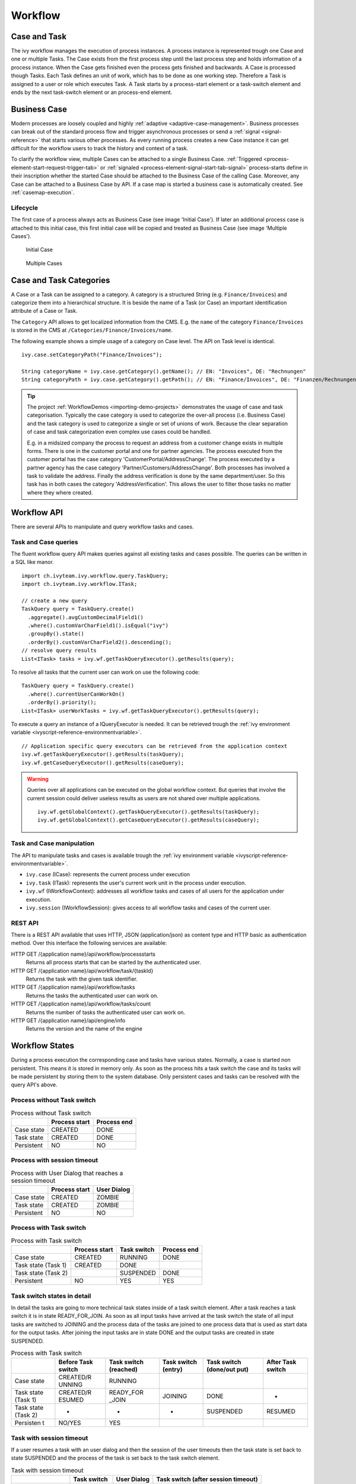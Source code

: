 Workflow
========

Case and Task
-------------

The ivy workflow manages the execution of process instances. A process
instance is represented trough one Case and one or multiple Tasks. The
Case exists from the first process step until the last process step and
holds information of a process instance. When the Case gets finished
even the process gets finished and backwards. A Case is processed though
Tasks. Each Task defines an unit of work, which has to be done as one
working step. Therefore a Task is assigned to a user or role which
executes Task. A Task starts by a process-start element or a task-switch
element and ends by the next task-switch element or an process-end
element.

|image0|

.. _business-case:

Business Case
-------------

Modern processes are loosely coupled and highly
:ref:`adaptive <adaptive-case-management>`. Business processes can break out of
the standard process flow and trigger asynchronous processes or send a
:ref:`signal <signal-reference>` that starts various other processes.
As every running process creates a new Case instance it can get
difficult for the workflow users to track the history and context of a
task.

To clarify the workflow view, multiple Cases can be attached to a single
Business Case.
:ref:`Triggered <process-element-start-request-trigger-tab>` or
:ref:`signaled <process-element-signal-start-tab-signal>`
process-starts define in their inscription whether the started Case
should be attached to the Business Case of the calling Case. Moreover,
any Case can be attached to a Business Case by API. If a case map is
started a business case is automatically created. See :ref:`casemap-execution`.


Lifecycle
~~~~~~~~~

The first case of a process always acts as Business Case (see image 'Initial Case').
If later an additional process case is attached to this initial case, this first
initial case will be copied and treated as Business Case (see image 'Multiple Cases').

.. figure:: /_images/workflow/business-case-initial-case.png
   :alt: Initial Case

   Initial Case

.. figure:: /_images/workflow/business-case-after-attach.png
   :alt: Multiple Cases

   Multiple Cases


.. _workflow-categories:

Case and Task Categories
------------------------

A Case or a Task can be assigned to a category. A category is a
structured String (e.g. ``Finance/Invoices``) and categorize them into a
hierarchical structure. It is beside the name of a Task (or Case) an
important identification attribute of a Case or Task.

The ``Category`` API allows to get localized information from the CMS.
E.g. the ``name`` of the category ``Finance/Invoices`` is stored in the
CMS at ``/Categories/Finance/Invoices/name``.

The following example shows a simple usage of a category on Case level.
The API on Task level is identical.

::

   ivy.case.setCategoryPath("Finance/Invoices");

   String categoryName = ivy.case.getCategory().getName(); // EN: "Invoices", DE: "Rechnungen"
   String categoryPath = ivy.case.getCategory().getPath(); // EN: "Finance/Invoices", DE: "Finanzen/Rechnungen"

.. tip::

   The project
   :ref:`WorkflowDemos <importing-demo-projects>`
   demonstrates the usage of case and task categorisation. Typically the
   case category is used to categorize the over-all process (i.e.
   Business Case) and the task category is used to categorize a single
   or set of unions of work. Because the clear separation of case and
   task categorization even complex use cases could be handled.

   E.g. in a midsized company the process to request an address from a
   customer change exists in multiple forms. There is one in the
   customer portal and one for partner agencies. The process executed
   from the customer portal has the case category
   'CustomerPortal/AddressChange'. The process executed by a partner
   agency has the case category 'Partner/Customers/AddressChange'. Both
   processes has involved a task to validate the address. Finally the
   address verification is done by the same department/user. So this
   task has in both cases the category 'AddressVerification'. This
   allows the user to filter those tasks no matter where they where
   created.

.. _workflow-api:

Workflow API
------------

There are several APIs to manipulate and query workflow tasks and cases.


Task and Case queries
~~~~~~~~~~~~~~~~~~~~~

The fluent workflow query API makes queries against all existing tasks
and cases possible. The queries can be written in a SQL like manor.

::

   import ch.ivyteam.ivy.workflow.query.TaskQuery;
   import ch.ivyteam.ivy.workflow.ITask;

   // create a new query
   TaskQuery query = TaskQuery.create()
     .aggregate().avgCustomDecimalField1()
     .where().customVarCharField1().isEqual("ivy")
     .groupBy().state()
     .orderBy().customVarCharField2().descending();
   // resolve query results
   List<ITask> tasks = ivy.wf.getTaskQueryExecutor().getResults(query);

To resolve all tasks that the current user can work on use the following
code:

::

   TaskQuery query = TaskQuery.create()
     .where().currentUserCanWorkOn()
     .orderBy().priority();
   List<ITask> userWorkTasks = ivy.wf.getTaskQueryExecutor().getResults(query);

To execute a query an instance of a IQueryExecutor is needed. It can be
retrieved trough the :ref:`ivy environment variable <ivyscript-reference-environmentvariable>`.

::

   // Application specific query executors can be retrieved from the application context
   ivy.wf.getTaskQueryExecutor().getResults(taskQuery);
   ivy.wf.getCaseQueryExecutor().getResults(caseQuery);

.. warning::

   Queries over all applications can be executed on the global workflow
   context. But queries that involve the current session could deliver
   useless results as users are not shared over multiple applications.

   ::

      ivy.wf.getGlobalContext().getTaskQueryExecutor().getResults(taskQuery);
      ivy.wf.getGlobalContext().getCaseQueryExecutor().getResults(caseQuery);


Task and Case manipulation
~~~~~~~~~~~~~~~~~~~~~~~~~~

The API to manipulate tasks and cases is available trough
the :ref:`ivy environment variable <ivyscript-reference-environmentvariable>`.

-  ``ivy.case`` (ICase): represents the current process under execution

-  ``ivy.task`` (ITask): represents the user's current work unit in the
   process under execution.

-  ``ivy.wf`` (IWorkflowContext): addresses all workflow tasks and cases of
   all users for the application under execution.

-  ``ivy.session`` (IWorkflowSession): gives access to all workflow tasks
   and cases of the current user.


REST API
~~~~~~~~

There is a REST API available that uses HTTP, JSON (application/json) as
content type and HTTP basic as authentication method. Over this
interface the following services are available:

HTTP GET /{application name}/api/workflow/processstarts
   Returns all process starts that can be started by the authenticated
   user.

HTTP GET /{application name}/api/workflow/task/{taskId}
   Returns the task with the given task identifier.

HTTP GET /{application name}/api/workflow/tasks
   Returns the tasks the authenticated user can work on.

HTTP GET /{application name}/api/workflow/tasks/count
   Returns the number of tasks the authenticated user can work on.

HTTP GET /{application name}/api/engine/info
   Returns the version and the name of the engine



Workflow States
---------------

During a process execution the corresponding case and tasks have various
states. Normally, a case is started non persistent. This means it is
stored in memory only. As soon as the process hits a task switch the
case and its tasks will be made persistent by storing them to the system
database. Only persistent cases and tasks can be resolved with the query
API's above.



Process without Task switch
~~~~~~~~~~~~~~~~~~~~~~~~~~~

|image1|

.. table:: Process without Task switch

   +-----------------------+-----------------------+-----------------------+
   |                       | Process start         | Process end           |
   +=======================+=======================+=======================+
   | Case state            | CREATED               | DONE                  |
   +-----------------------+-----------------------+-----------------------+
   | Task state            | CREATED               | DONE                  |
   +-----------------------+-----------------------+-----------------------+
   | Persistent            | NO                    | NO                    |
   +-----------------------+-----------------------+-----------------------+



Process with session timeout
~~~~~~~~~~~~~~~~~~~~~~~~~~~~

|image19|

.. table:: Process with User Dialog that reaches a session timeout

   +-----------------------+-----------------------+-----------------------+
   |                       | Process start         | User Dialog           |
   +=======================+=======================+=======================+
   | Case state            | CREATED               | ZOMBIE                |
   +-----------------------+-----------------------+-----------------------+
   | Task state            | CREATED               | ZOMBIE                |
   +-----------------------+-----------------------+-----------------------+
   | Persistent            | NO                    | NO                    |
   +-----------------------+-----------------------+-----------------------+



Process with Task switch
~~~~~~~~~~~~~~~~~~~~~~~~

|image2|

.. table:: Process with Task switch

   +-----------------+-----------------+-----------------+-----------------+
   |                 | Process start   | Task switch     | Process end     |
   +=================+=================+=================+=================+
   | Case state      | CREATED         | RUNNING         | DONE            |
   +-----------------+-----------------+-----------------+-----------------+
   | Task state      | CREATED         | DONE            |                 |
   | (Task 1)        |                 |                 |                 |
   +-----------------+-----------------+-----------------+-----------------+
   | Task state      |                 | SUSPENDED       | DONE            |
   | (Task 2)        |                 |                 |                 |
   +-----------------+-----------------+-----------------+-----------------+
   | Persistent      | NO              | YES             | YES             |
   +-----------------+-----------------+-----------------+-----------------+



Task switch states in detail
~~~~~~~~~~~~~~~~~~~~~~~~~~~~

|image20|

In detail the tasks are going to more technical task states inside of a
task switch element. After a task reaches a task switch it is in state
READY_FOR_JOIN. As soon as all input tasks have arrived at the task
switch the state of all input tasks are switched to JOINING and the
process data of the tasks are joined to one process data that is used as
start data for the output tasks. After joining the input tasks are in
state DONE and the output tasks are created in state SUSPENDED.

.. table:: Process with Task switch

   +-----------+-----------+-----------+-----------+-----------+-----------+
   |           | Before    | Task      | Task      | Task      | After     |
   |           | Task      | switch    | switch    | switch    | Task      |
   |           | switch    | (reached) | (entry)   | (done/out | switch    |
   |           |           |           |           | put)      |           |
   +===========+===========+===========+===========+===========+===========+
   | Case      | CREATED/R | RUNNING   |           |           |           |
   | state     | UNNING    |           |           |           |           |
   +-----------+-----------+-----------+-----------+-----------+-----------+
   | Task      | CREATED/R | READY_FOR | JOINING   | DONE      | -         |
   | state     | ESUMED    | _JOIN     |           |           |           |
   | (Task 1)  |           |           |           |           |           |
   +-----------+-----------+-----------+-----------+-----------+-----------+
   | Task      | -         | -         | -         | SUSPENDED | RESUMED   |
   | state     |           |           |           |           |           |
   | (Task 2)  |           |           |           |           |           |
   +-----------+-----------+-----------+-----------+-----------+-----------+
   | Persisten | NO/YES    | YES       |           |           |           |
   | t         |           |           |           |           |           |
   +-----------+-----------+-----------+-----------+-----------+-----------+

Task with session timeout
~~~~~~~~~~~~~~~~~~~~~~~~~

|image3|

If a user resumes a task with an user dialog and then the session of the
user timeouts then the task state is set back to state SUSPENDED and the
process of the task is set back to the task switch element.

.. table:: Task with session timeout

   +-----------------+-----------------+-----------------+-----------------+
   |                 | Task switch     | User Dialog     | Task switch     |
   |                 |                 |                 | (after session  |
   |                 |                 |                 | timeout)        |
   +=================+=================+=================+=================+
   | Case state      | RUNNING         | RUNNING         | RUNNING         |
   +-----------------+-----------------+-----------------+-----------------+
   | Task state      | SUSPENDED       | RESUMED         | SUSPENDED       |
   | (Task 1)        |                 |                 |                 |
   +-----------------+-----------------+-----------------+-----------------+
   | Persistent      | YES             | YES             | YES             |
   +-----------------+-----------------+-----------------+-----------------+

User Task
~~~~~~~~~

|image4|

A User Task is the combination of a Task Switch Event and a User Dialog.
When the user start working on a normal Html User Dialog the task
changes its state to RESUMED. In case of an 'Offline Dialog' the task
state is not changed before the user submits the task form. Then the
state changes from SUSPENDED to RESUMED. Subsequent steps are executed
until the task is finally DONE. See also :ref:`offline-tasks`.


.. _signal-boundary-event:

Signal Boundary Event
~~~~~~~~~~~~~~~~~~~~~

|image5|

A User Task with an attached Signal Boundary Event is listening to a
signal while its task is in SUSPENDED state. If the signal has been
received the task is destroyed and the execution continues with a newly
created follow-up task.



Case Map with session timeout
~~~~~~~~~~~~~~~~~~~~~~~~~~~~~

|image22|

When a task is created by :ref:`casemap`, its initial state is
CREATED and it is immediatly persisted to the database. If the session
of the user expires while working on this initial task, its state is
being reset to ZOMBIE. The same goes for the Case and Business Case.

.. table:: Case Map with User Dialog that reaches a session timeout

   +-----------------------+-----------------------+-----------------------+
   |                       | Process start         | User Dialog           |
   +=======================+=======================+=======================+
   | Case state            | CREATED               | ZOMBIE                |
   +-----------------------+-----------------------+-----------------------+
   | Task state            | CREATED               | ZOMBIE                |
   +-----------------------+-----------------------+-----------------------+
   | Business Case state   | CREATED               | ZOMBIE                |
   +-----------------------+-----------------------+-----------------------+
   | Persistent            | YES                   | YES                   |
   +-----------------------+-----------------------+-----------------------+

Other task states
~~~~~~~~~~~~~~~~~

There are more task states mainly for task synchronisation, error
handing, intermediate events, or user aborts. To learn more about task
states see enumeration ``ch.ivyteam.ivy.workflow.TaskState`` in public
API.


.. _business-calendar:

Business Calendar
-----------------

A business calendar defines the official business hours and business
days of an application. Business calendars are organized in a tree
structure, with a root calendar defining the application default values
and child calendars inheriting all values from their ancestor, e.g.

-  AxonIvyGlobal
   
   -  Switzerland
   
      -  Zurich
      -  Zug
   
   -  Austria
   -  Germany

Above you see the business calendar definitions for AxonIvy. We define a
global root with three countries. For Switzerland we also add two
regions, Zurich and Zug, each with their local public holidays besides
the ones they inherit from Switzerland and AxonIvyGlobal.

You can use business calendars, through the :public-api:`IBusinessCalendar </ch/ivyteam/ivy/application/calendar/IBusinessCalendar.html>`
API to make calculations related to business days or business hours.
This is very useful for process steps that need to work with business
days, rather than with normal days.

For example:

-  A Service Level Agreement (SLA) defines that a task needs to be
   processed by the end of the next business day. This can be
   implemented by setting the task expiry to the business day after the
   next.

   Set the desired business calendar on the case if the default calendar
   does not apply:
   
   .. figure:: /_images/business-calendar/business-calendar-request-start.png

   Then set the timeout duration to two business days, using the current
   calendar.
   
   .. figure:: /_images/business-calendar/business-calendar-task-switch.png

-  A payment application automatically corrects an entered payment date
   to the next business day if necessary:

   ::

      // e.g. on the Start tab of a Request Start Inscription Mask
      out.paymentDate = ivy.cal.getWorkDayIn(out.paymentDate, 0);

You can set a calendar on tasks, cases, environments or applications.
The variable (ivy.cal) references the calendar that is valid for the
current context with the following priority:

#. current task, if any is set
#. current case, if any is set
#. current environment, if any is set
#. current application, if any is set
#. root calendar of the current application

You can use another calender by referencing it by its name:

::

   ivy.cal.get("Zug").getWorkDayIn(2);

If you want to configure business calendars for test purposes in your
Designer environment you can change (or create if it doesn't exist yet)
the ``app-designer.yaml`` file in folder ``<designer_path>/configuration``. Note
that all values in this file are valid for all projects in your
workspace and that they don't get cleared after a restart.

See chapter :ref:`configuration-business-calendar`
in the Engine Guide on how to configure business calendars on your
Engine instance.

.. |image0| image:: /_images/workflow/workflow-case-and-task.png
.. |image1| image:: /_images/workflow/workflow-states-simple-start-end.png
.. |image2| image:: /_images/workflow/workflow-states-simple-start-task-switch-end.png
.. |image3| image:: /_images/workflow/workflow-states-task-with-session-timeout.png
.. |image4| image:: /_images/workflow/workflow-states-user-task.png
.. |image5| image:: /_images/workflow/workflow-states-signal-boundary-event.png
.. |image19| image:: /_images/workflow/workflow-states-session-timeout.png
.. |image20| image:: /_images/workflow/workflow-states-task-switch-states.png
.. |image22| image:: /_images/workflow/workflow-casemap-session-timeout.png
